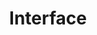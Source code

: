 #+LATEX_CLASS_OPTIONS: [12pt]
#+LATEX_HEADER: \usepackage[margin=3cm]{geometry}

#+OPTIONS: ':nil *:t -:t ::t <:t H:3 \n:nil ^:t arch:headline
#+OPTIONS: author:t broken-links:nil c:nil creator:nil
#+OPTIONS: d:(not "LOGBOOK") date:t e:t email:t f:t inline:t num:t
#+OPTIONS: p:nil pri:nil prop:nil stat:t tags:t tasks:t tex:t
#+OPTIONS: timestamp:t title:t toc:nil todo:t |:t

#+TITLE: Interface
#+AUTHOR: 
#+DATE: 
#+EMAIL: 
#+LANGUAGE: en
#+SELECT_TAGS: export
#+EXCLUDE_TAGS: noexport
#+CREATOR: Emacs 26.2 (Org mode 9.1.9)

#+PROPERTY: header-args :tangle interface.lisp

#+BEGIN_SRC lisp :exports none
(in-package :cl-vprocessing)
#+END_SRC

